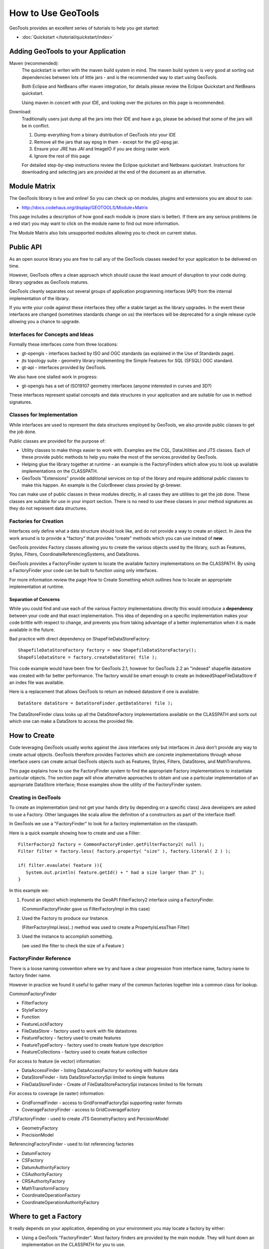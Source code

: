 How to Use GeoTools
===================

GeoTools provides an excellent series of tutorials to help you get started:

* :doc:`Quickstart </tutorial/quickstart/index>`

Adding GeoTools to your Application
-----------------------------------

Maven (recommended):
   The quickstart is writen with the maven build system in mind. The maven build
   system is very good at sorting out dependencies between lots of little jars - and
   is the recommended way to start using GeoTools.
   
   Both Eclipse and NetBeans offer maven integration, for details please review
   the Eclipse Quickstart and NetBeans quickstart.
   
   Using maven in concert with your IDE, and looking over the pictures on this page is
   recommended.

Download:
   Traditionally users just dump all the jars into their IDE and have a go, please be
   advised that some of the jars will be in conflict.
   
   1. Dump everything from a binary distribution of GeoTools into your IDE
   2. Remove all the jars that say epsg in them - except for the gt2-epsg jar.
   3. Ensure your JRE has JAI and ImageIO if you are doing raster work
   4. Ignore the rest of this page   
   
   For detailed step-by-step instructions review the Eclipse quickstart and
   Netbeans quickstart. Instructions for downloading and selecting jars
   are provided at the end of the document as an alternative.


Module Matrix
-------------

The GeoTools library is live and online! So you can check up on modules, plugins and
extensions you are about to use:

* http://docs.codehaus.org/display/GEOTOOLS/Module+Matrix

This page includes a description of how good each module is (more stars is better). If there
are any serious problems (ie a red star) you may want to click on the module name to find out
more information.

The Module Matrix also lists unsupported modules allowing you to check on current status.

Public API
----------

As an open source library you are free to call any of the GeoTools classes needed for your
application to be delivered on time.

However, GeoTools offers a clean approach which should cause the least amount of disruption
to your code during library upgrades as GeoTools matures.

GeoTools cleanly separates out several groups of application programming interfaces (API)
from the internal implementation of the library.

If you write your code against these interfaces they offer a stable target as the library
upgrades. In the event these interfaces are changed (sometimes standards change on us) the
interfaces will be deprecated for a single release cycle allowing you a chance to upgrade.

Interfaces for Concepts and Ideas
^^^^^^^^^^^^^^^^^^^^^^^^^^^^^^^^^

Formally these interfaces come from three locations:

* gt-opengis - interfaces backed by ISO and OGC standards (as explained in the Use of Standards page).
* jts topology suite - geometry library implementing the Simple Features for SQL (SFSQL) OGC standard.
* gt-api - interfaces provided by GeoTools.

We also have one stalled work in progress:

* gt-opengis has a set of ISO19107 geometry interfaces (anyone interested in curves and 3D?)

These interfaces represent spatial concepts and data structures in your application and are suitable
for use in method signatures.

Classes for Implementation
^^^^^^^^^^^^^^^^^^^^^^^^^^

While interfaces are used to represent the data structures employed by GeoTools, we also provide
public classes to get the job done.

Public classes are provided for the purpose of:

* Utility classes to make things easier to work with. Examples are the CQL, DataUtilities and JTS
  classes. Each of these provide public methods to help you make the most of the services provided
  by GeoTools.
* Helping glue the library together at runtime - an example is the FactoryFinders which allow you
  to look up available implementations on the CLASSPATH.
* GeoTools "Extensions" provide additional services on top of the library and require additional
  public classes to make this happen. An example is the ColorBrewer class provied by gt-brewer.

You can make use of public classes in these modules directly, in all cases they are utilities to
get the job done. These classes are suitable for use in your import section. There is no need to
use these classes in your method signatures as they do not represent data structures.

Factories for Creation
^^^^^^^^^^^^^^^^^^^^^^

Interfaces only define what a data structure should look like, and do not provide a way to create
an object. In Java the work around is to provide a "factory" that provides "create" methods which
you can use instead of **new**.

GeoTools provides Factory classes allowing you to create the various objects used by the library,
such as Features, Styles, Filters, CoordinateReferencingSystems, and DataStores.

GeoTools provides a FactoryFinder system to locate the available factory implementations on the
CLASSPATH. By using a FactoryFinder your code can be built to function using only interfaces.

For more information review the page How to Create Something which outlines how to locate an
appropriate implementation at runtime.

Separation of Concerns
''''''''''''''''''''''

While you could find and use each of the various Factory implementations directly this would
introduce a **dependency** between your code and that exact implementation. This idea of
depending on a specific implementation makes your code brittle with respect to change, and prevents
you from taking advantage of a better implementation when it is made available in the future.

Bad practice with direct dependency on ShapeFileDataStoreFactory::
   
   ShapefileDataStoreFactory factory = new ShapefileDataStoreFactory();
   ShapeFileDataStore = factory.createDataStore( file );

This code example would have been fine for GeoTools 2.1, however for GeoTools 2.2 an "indexed"
shapefile datastore was created with far better performance. The factory would be smart enough
to create an IndexedShapeFileDataStore if an index file was available.

Here is a replacement that allows GeoTools to return an indexed datastore if one is available::
   
    DataStore dataStore = DataStoreFinder.getDataStore( file );

The DataStoreFinder class looks up all the DataStoreFactory implementations available on the
CLASSPATH and sorts out which one can make a DataStore to access the provided file.

How to Create
-------------

Code leveraging GeoTools usually works against the Java interfaces only but interfaces in Java
don't provide any way to create actual objects. GeoTools therefore provides Factories which are
concrete implementations through whose interface users can create actual GeoTools objects such as
Features, Styles, Filters, DataStores, and MathTransforms.

This page explains how to use the FactoryFinder system to find the appropriate Factory
implementations to instantiate particular objects. The section page will show alternative approaches
to obtain and use a particular implementation of an appropriate DataStore interface; those examples
show the utility of the FactoryFinder system.

Creating in GeoTools
^^^^^^^^^^^^^^^^^^^^

To create an implementation (and not get your hands dirty by depending on a specific class) Java
developers are asked to use a Factory. Other languages like scala allow the definition of a
constructors as part of the interface itself.

In GeoTools we use a "FactoryFinder" to look for a factory implementation on the classpath.

Here is a quick example showing how to create and use a Filter::
  
  FilterFactory2 factory = CommonFactoryFinder.getFilterFactory2( null );
  Filter filter = factory.less( factory.property( "size" ), factory.literal( 2 ) );
  
  if( filter.evaulate( feature )){
     System.out.println( feature.getId() + " had a size larger than 2" );
  }

In this example we:

1. Found an object which implements the GeoAPI FilterFactory2 interface using a FactoryFinder.
   
   (CommonFactoryFinder gave us FilterFactoryImpl in this case)
2. Used the Factory to produce our Instance.
   
   (FilterFactoryImpl.less(..) method was used to create a PropertyIsLessThan Filter)
3. Used the instance to accomplish something.
  
   (we used the filter to check the size of a Feature )

FactoryFinder Reference
^^^^^^^^^^^^^^^^^^^^^^^

There is a loose naming convention where we try and have a clear progression from interface name,
factory name to factory finder name.

However in practice we found it useful to gather many of the common factories together into a
common class for lookup.

CommonFactoryFinder

* FilterFactory
* StyleFactory
* Function
* FeatureLockFactory
* FileDataStore - factory used to work with file datastores
* FeatureFactory - factory used to create features
* FeatureTypeFactory - factory used to create feature type description
* FeatureCollections - factory used to create feature collection

For access to feature (ie vector) information:

* DataAccessFinder - listing DataAccessFactory for working with feature data
* DataStoreFinder - lists DataStoreFactorySpi limited to simple features
* FileDataStoreFinder - Create of FileDataStoreFactorySpi instances limited to file formats

For access to coverage (ie raster) information:

* GridFormatFinder - access to GridFormatFactorySpi supporting raster formats
* CoverageFactoryFinder - access to GridCoverageFactory 

JTSFactoryFinder - used to create JTS GeometryFactory and PercisionModel

* GeometryFactory
* PrecisionModel

ReferencingFactoryFinder - used to list referencing factories

* DatumFactory
* CSFactory
* DatumAuthorityFactory
* CSAuthorityFactory
* CRSAuthorityFactory
* MathTransformFactory
* CoordinateOperationFactory
* CoordinateOperationAuthorityFactory

Where to get a Factory
----------------------

It really depends on your application, depending on your environment you may locate a factory by either:

* Using a GeoTools "FactoryFinder". Most factory finders are provided by the main module. They will hunt down an implementation on the CLASSPATH for you to use.
* Use of "Container" - you may find an implementation provided as part of your application container (especially for a Java EE application). You can take this approach in normal applications with a container implementation like Spring, or PicoContainer
* Use of "JNDI" - your application may also store an implementation in JNDI (this approach is often used to locate a DataSource in a JEE application)
* Direct use of a known factory. You can always create a new Factory yourself and make use of it to create interfaces.
* Direct use of an implementation. You may decide to duck the factory game completely and make use of a specific implementation using new.

These examples will usually use a factory finder of some sort. For the details please review the How to Find a Factory page.

FactoryFinder
^^^^^^^^^^^^^

While the use of Factories has become common place (especially in development environments like Spring). GeoTools has its own "FactoryFinder" classes, unique to project, which is how the library looks up what plugins are available for use.

These facilities are also available for use in your own application.

FactoryFinder uses the "built-in" Java plug-in system known as Factory Service Provide Interface. This technique allows a jar to indicate what services it makes available (in this case implementations of a factory interface). 

To make this easier to use we have a series of utility classes called "FactoryFinders". These classes work as a match maker - looking around at what is available on the CLASSPATH. They will perform the "search" and locate a the implementation you need.

Here is an example::
   
   FilterFactory filterFactory = CommonFactoryFinder.getFilterFactory( null );

About FactorySPI
''''''''''''''''

The "FactorySPI" system is the out of the box plug in system that ships with Java. That is why we like it - we are sure you already are using the Java software after all. The SPI part is pronounced "spy" and stands for Service, Provider, Interface.

The FactorySPI system has a look on your CLASSPATH and locates implementations of a requested service scattered around all the jars you have. It does this by looking in the jar MANIFEST folder in a services directory.

Factory SPI is a runtime plugin system; so your application can "discover" and use new abilities that GeoTools provides over time. As our shapefile support gets better and better your application will notice and make use of the best implementation for the job.

If you are curious you can make use of the FactorySPI system yourself to locate anything we got going on in GeoTools::
   
   Hints hints = GeoTools.getDefaultHints();
   FactoryRegistry registry = new FactoryCreator(Arrays.asList(new Class[] {FilterFactory.class,}));
   Iterator i = registry.getServiceProviders( FilterFactory.class, null, hints );
   while( i.hasNext() ){
       FilterFactory factory = (FilterFactory) i.next();
   }

Notes:

* keep you FactoryRegistery around, hold it in a static field or global lookup service such as JNDI.
* The registry usually creates one instance (the first time you ask) and will return it to you again next time
* Specifically it will create you one instance per configuration (ie that Hints object), so if you ask again using the same hints you will get the same instance back

Think of FactoryRegistry keeping instances as singletons for you.  In the same manner as it is a Java best practice (when making a singleton) to "partition" by ThreadGroup (so different applets use different singletons). FactoryRegistry does not follow this practice - it uses Hints to "partition" - so two applets that are configured the same will end up using the same FilterFactory.

Application specific Alternatives
^^^^^^^^^^^^^^^^^^^^^^^^^^^^^^^^^

Here are a couple of alternatives for stitching together your application.

Container
'''''''''

A container is a great way to take care of a lot of the boiler plate
code involved in working with factories. Much of this documentation
will use PicoContainer (just because it is small), while many real
world applications use the Spring container.

A container is basically a Map where you can look up instances.
In common use the instances are factories, and what makes a container
valuable is its ability automate the process of "wiring up" the
factories together.

Popular techniques:

* reflection - picocontainer looks the constructors using reflection to see if any of the required parameters are available
* configuration - Spring uses a big xml file marking how each factory is created

The other nice thing is the container can put off creating the
factories until you actually ask for them.::
  
  container.registerImplementationClass( PositionFactory.class, PositionFactoryImpl.class );
  container.registerImplementationClass( CoordinateFactory.class, CoordinateFactoryImpl.class );
  container.registerImplementationClass( PrimitiveFactory.class, PrimitiveFactoryImpl.class );
  container.registerImplementationClass( ComplexFactory.class, ComplexFactoryImpl.class );
  container.registerImplementationClass( AggregateFactory.class AggregateFactoryImpl.class );
  
  container.registerInstance( CoordianteReferenceSystem.class, CRS.decode("EPSG:4326") );
  
  WKTParser parser = (WKTParser) container.newInstance( WKTParser.class );

In the above example the WKTParser needs to be constructed with a PositionFactory, CoordinateFactory, PrimitiveFactory and ComplexFactory. Each one of these factories can only be constructed for a specific CoordinateReferenceSystem.

If we were not using a container to manage our factories it would of taken three times the number of lines of code just to set up a WKTParser.

JNDI
''''

If you are writing a Java EE Application there is a big global map in the sky called "InitialContext". Literally this is a map you can do look up by name and find Java instances in. It is so global in fact that the instances will be shared between applications.

This idea of a global cross application map is great for configuration and common services. If you are working with a Java EE application you will often find such things as:

* a CRSAuthorityFactory registered for any code wanting to use the referencing module
* a database listed under the Name "jdbc/EPSG" used to hold the EPSG tables
* a GeometryFactory, or FeatureTypeFactory and so on ...

Here is the GeoTools code that looks up a DataSource for an EPSG authority::
  
  Context context = JNDI.getInitialContext(null);
  DataSource source = (DataSource) context.lookup("jdbc/EPSG");

The JNDI interfaces are shipped with Java; and two implementations are provided (one to talk to LDAP directories such as organisations deploy for email address information, and another for configuration information stored on the file system with your JRE).

The difference between JNDI and a Container:

* JNDI is not a container - it is an interface that ships with Java that
  lets you ask things of a "directory service".
  
  A Java EE Application Server runs programs in a "container" and part
  of the "container configuration" is making sure that JNDI is set up
  and pointing to the Services (ie global variables) that the
  Application Server makes available to all applications.
  
  This same directory service can be used by you to share global
  variables between applications. Some things like the CRSAuthority
  can be treated as a "utility" and it makes sense to only have one
  of them for use from several applications at once.

Because making use of an application container is a good idea, and too hard to set up. There are a lot of alternative "light weight" containers available. Examples include pico container, JBoss container, Spring container and many many more. These containers focus on the storing of global variables (and making a lot of the difficult configuration automatic - like what factory needs to be created first).

Direct use of Factory
^^^^^^^^^^^^^^^^^^^^^

Sometimes you just need to go ahead and code it like you mean it. The GeoTools plugin system does have its place and purpose; but if you know exactly what you are doing; or want to test an exact situation you can dodge the plugin system and do the work by hand.

You can just use a specific factory that is known to you::
  
  DataStoreFactorySpi factory = new IndexedShapefileDataStoreFactory();
  
  File file = new File("example.shp");
  Map map = Collections.singletonMap( "url", file.toURL() );

  DataStore dataStore = factory.createDataStore( map );

You are depending on a specific class here (so it is not a real plug-in based solution in which GeoTools can find you the best implementation for the job). There is a good chance however that the factory will set you up with a pretty good implementation.

* Factory classes are Public in Name Only
  
  Factory classes are only public because we have to (so the factory
  finders can call them) - some programming environments such as OSGi
  will take special care to prevent you making direct use of these
  classes.
  
  If you are working on the uDig project you may find that class loader
  settings have prevented you from directly referring to one of these
  factory classes.

You can provide a "hint" asking the Factory Finder to retrieve you a specific instance::
  
  Hints hints = new Hints( Hints.FILTER_FACTORY, "org.geotools.filter.StrictFactory" );
  FilterFactory filterFactory = CommonFactoryFinder.getFilterFactory( hints );

You can skip the whole Factory madness and just do normal Java coding::
  
  File file = new File("example.shp");
  URI namespace = new URI("refractions");
  boolean useMemoryMapped = true;
  ShapefileDataStore shapefile = new ShapefileDataStore( example.toURL(), namespace, useMemoryMapped );

You are depending on a exact class here, violating the plug-in system and so on. Chances are that GeoTools should not let you do this (by making the constructor package visible and forcing you to use the associated DataStoreFactory instead).

This option is fine for quick hacks, you may find that the ShapefileDataStore has additional methods (to handle such things as forcing the "prj" file to be rewritten.::
  
  shapefile.forceSchemaCRS( CRS.decode( "EPSG:4326" ) );
